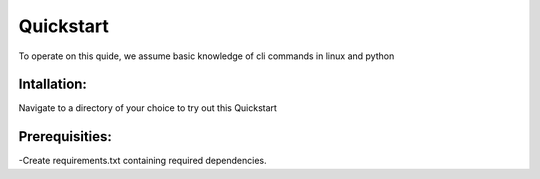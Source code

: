 ##########
Quickstart
##########

To operate on this quide, we assume basic knowledge of cli commands in linux and python

Intallation:
------------

Navigate to a directory of your choice to try out this Quickstart


Prerequisities:
---------------
-Create requirements.txt containing required dependencies.
